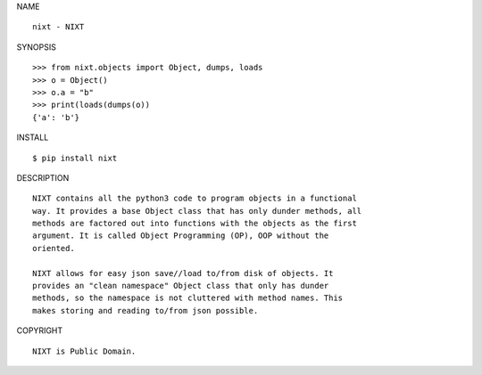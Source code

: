 NAME

::

    nixt - NIXT


SYNOPSIS

::

    >>> from nixt.objects import Object, dumps, loads
    >>> o = Object()
    >>> o.a = "b"
    >>> print(loads(dumps(o))
    {'a': 'b'}


INSTALL

::

    $ pip install nixt


DESCRIPTION

::

    NIXT contains all the python3 code to program objects in a functional
    way. It provides a base Object class that has only dunder methods, all
    methods are factored out into functions with the objects as the first
    argument. It is called Object Programming (OP), OOP without the
    oriented.

    NIXT allows for easy json save//load to/from disk of objects. It
    provides an "clean namespace" Object class that only has dunder
    methods, so the namespace is not cluttered with method names. This
    makes storing and reading to/from json possible.


COPYRIGHT

::

    NIXT is Public Domain.
